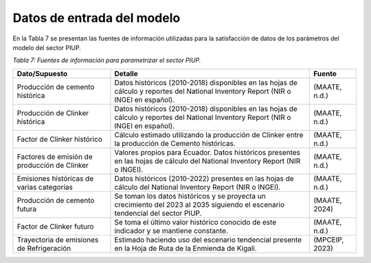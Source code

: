 ====================================
Datos de entrada del modelo
====================================

En la Tabla 7 se presentan las fuentes de información utilizadas para la satisfacción de datos de los parámetros del modelo del sector PIUP.

*Tabla 7: Fuentes de información para parametrizar el sector PIUP.*


.. table::
   :align: center

   +---------------------------------------------+------------------------------------------------------------------------------------------------------------------------------------------+--------------+
   | Dato/Supuesto                               | Detalle                                                                                                                                  | Fuente       |
   +=============================================+==========================================================================================================================================+==============+
   | Producción de cemento histórica             | Datos históricos (2010-2018) disponibles en las hojas de cálculo y reportes del National Inventory Report (NIR o INGEI en español).      | (MAATE, n.d.)|
   +---------------------------------------------+------------------------------------------------------------------------------------------------------------------------------------------+--------------+
   | Producción de Clinker histórica             | Datos históricos (2010-2018) disponibles en las hojas de cálculo y reportes del National Inventory Report (NIR o INGEI en español).      | (MAATE, n.d.)|
   +---------------------------------------------+------------------------------------------------------------------------------------------------------------------------------------------+--------------+
   | Factor de Clinker histórico                 | Cálculo estimado utilizando la producción de Clinker entre la producción de Cemento históricas.                                          | (MAATE, n.d.)|
   +---------------------------------------------+------------------------------------------------------------------------------------------------------------------------------------------+--------------+
   | Factores de emisión de producción de Clinker| Valores propios para Ecuador. Datos históricos presentes en las hojas de cálculo del National Inventory Report (NIR o INGEI).            | (MAATE, n.d.)|
   +---------------------------------------------+------------------------------------------------------------------------------------------------------------------------------------------+--------------+
   | Emisiones históricas de varias categorías   | Datos históricos (2010-2022) presentes en las hojas de cálculo del National Inventory Report (NIR o INGEI).                              | (MAATE, n.d.)|
   +---------------------------------------------+------------------------------------------------------------------------------------------------------------------------------------------+--------------+
   | Producción de cemento futura                | Se toman los datos históricos y se proyecta un crecimiento del 2023 al 2035 siguiendo el escenario tendencial del sector PIUP.           | (MAATE, 2024)|
   +---------------------------------------------+------------------------------------------------------------------------------------------------------------------------------------------+--------------+
   | Factor de Clinker futuro                    | Se toma el último valor histórico conocido de este indicador y se mantiene constante.                                                    | (MAATE, n.d.)|
   +---------------------------------------------+------------------------------------------------------------------------------------------------------------------------------------------+--------------+
   | Trayectoria de emisiones de Refrigeración   | Estimado haciendo uso del escenario tendencial presente en la Hoja de Ruta de la Enmienda de Kigali.                                     |(MPCEIP, 2023)|
   +---------------------------------------------+------------------------------------------------------------------------------------------------------------------------------------------+--------------+
